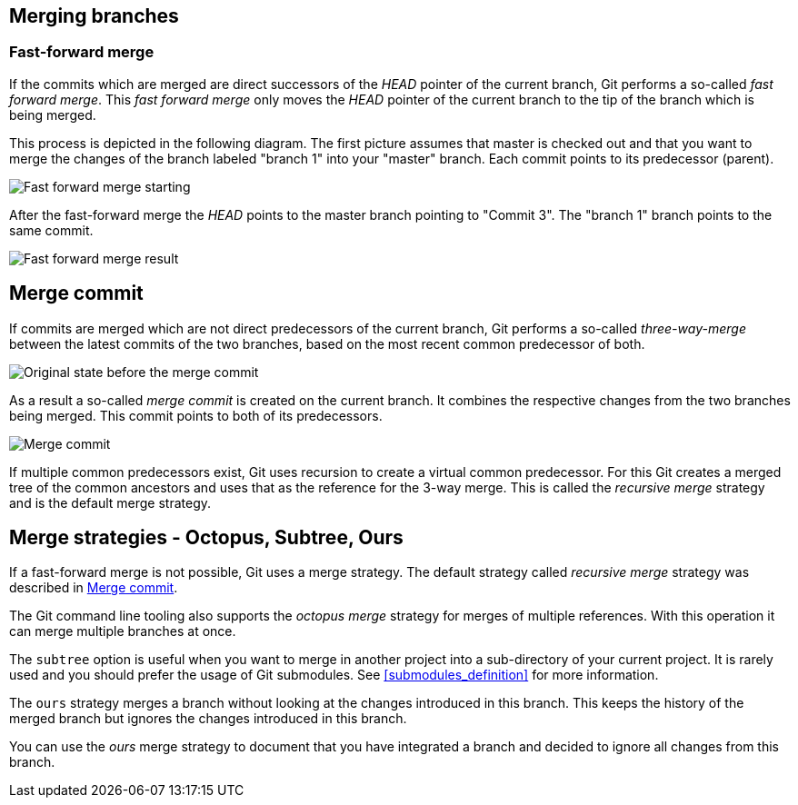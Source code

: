 [[combinechanges]]
== Merging branches

[[gitmerge_fastforward]]
=== Fast-forward merge

(((Merging,fast-forward merge)))

If the commits which are merged are direct successors of the _HEAD_ pointer of the current branch, Git performs a so-called _fast forward merge_. 
This _fast forward merge_ only moves the _HEAD_ pointer of the current branch to the tip of the branch which is being merged. 

This process is depicted in the following diagram. The first picture
assumes that master is checked out and that you want to merge the
changes of the branch labeled "branch 1" into your "master" branch. Each
commit points to its predecessor (parent).

image::img/merge_fastforward10.png[Fast forward merge starting]

After the fast-forward merge the _HEAD_ points to the
master branch pointing to "Commit 3". The "branch 1" branch points to
the same commit.

image::img/merge_fastforward20.png[Fast forward merge result]

 
[[gitmerge_mergecommit]]
== Merge commit

(((Merging, merge commit)))
(((Merging, three-way-merge)))
(((Merging, Merge strategies)))
(((Merging, Recursive)))


If commits are merged which are not direct predecessors of the current
branch, Git performs a so-called _three-way-merge_ between the latest
commits of the two branches, based on the most recent common predecessor
of both.

image::img/merge_commit10.png[Original state before the merge commit]

As a result a so-called _merge commit_ is created on the current branch. 
It combines the respective changes from the two branches being merged. 
This commit points to both of its predecessors.

image::img/merge_commit20.png[Merge commit] 

If multiple common predecessors exist, Git uses recursion to create a virtual common predecessor. 
For this Git creates a merged tree of the common ancestors and uses that as the reference for the 3-way merge. 
This is called the _recursive merge_ strategy and is the default merge strategy.

[[gitmerge_octopus]]
== Merge strategies - Octopus, Subtree, Ours

(((Merge strategies, Octopus)))
(((Merge strategies, Subtree)))
(((Merge strategies, Ours)))
(((Merge strategies, Ours)))
(((Octopus merge strategy)))
(((Subtree merge strategy)))
(((Ours merge strategy)))

If a fast-forward merge is not possible, Git uses a merge strategy. 
The default strategy called _recursive merge_ strategy was described in <<gitmerge_mergecommit>>.

The Git command line tooling also supports the _octopus merge_ strategy for merges of multiple references. 
With this operation it can merge multiple branches at once.

The `subtree` option is useful when you want to merge in another project into a sub-directory of your current project. 
It is rarely used and you should prefer the usage of Git submodules. See <<submodules_definition>> for more information.

The `ours` strategy merges a branch without looking at the changes introduced in this branch. 
This keeps the history of the merged branch but ignores the changes introduced in this branch.

You can use the _ours_ merge strategy to document that you have integrated a branch and decided to ignore all changes from this branch.
